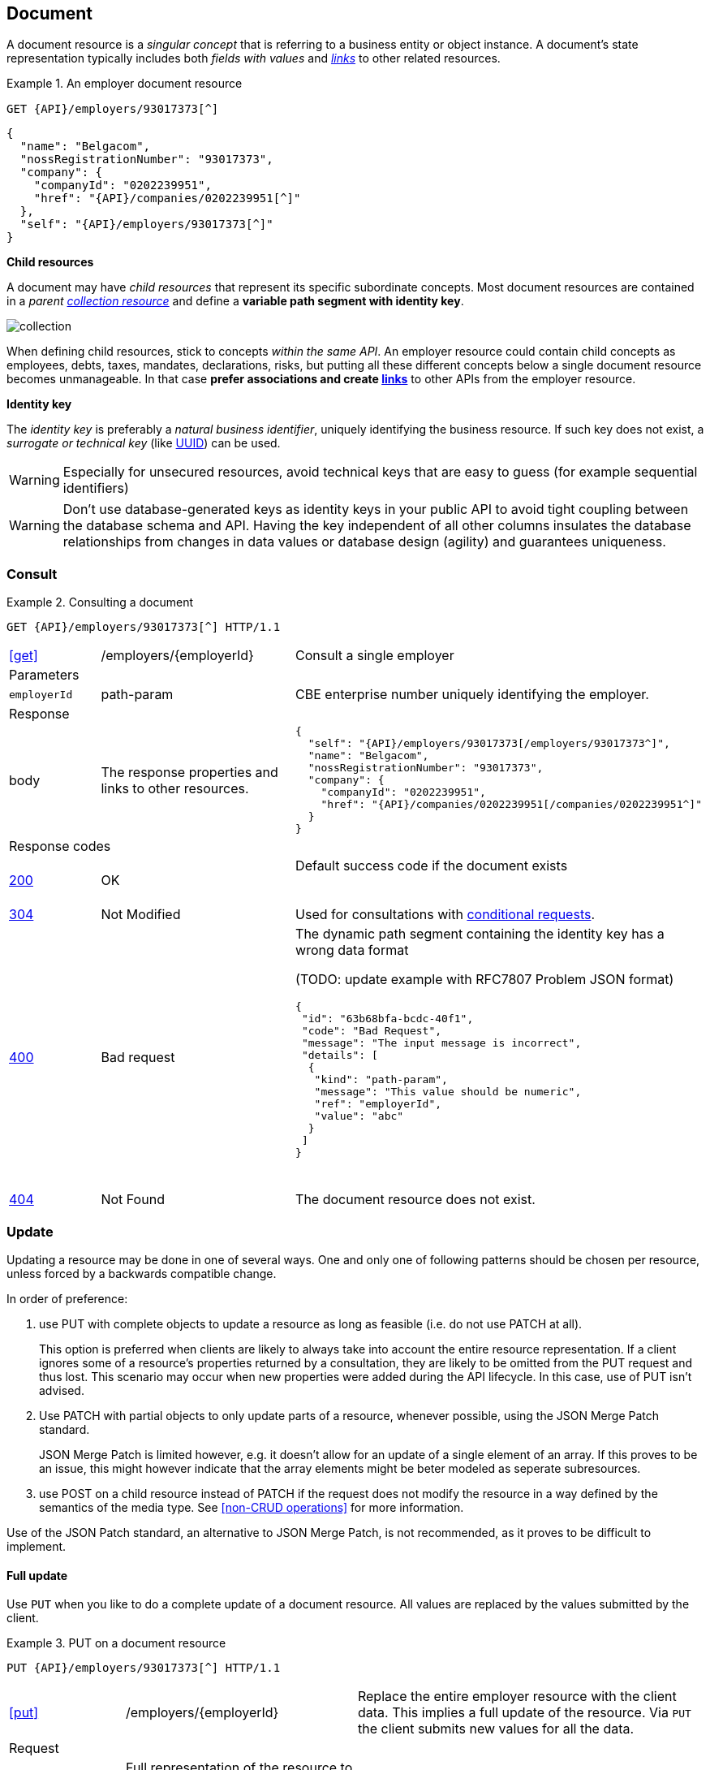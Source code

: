 == Document

A document resource is a _singular concept_ that is referring to a business entity or object instance. A document’s state representation typically includes both _fields with values_ and <<links,_links_>> to other related resources.

.An employer document resource
====
​​`GET {API}/employers/93017373[^]`

[subs="normal"]
```json
{
  "name": "Belgacom",
  "nossRegistrationNumber": "93017373",
  "company": {
    "companyId": "0202239951",
    "href": "{API}/companies/0202239951[^]"
  },
  "self": "{API}/employers/93017373[^]"
}
```
====

*Child resources*

A document may have _child resources_ that represent its specific subordinate concepts. Most document resources are contained in a _parent <<Collection,collection resource>>_ and define a *variable path segment with identity key*.

image::collection.png[]

When defining child resources, stick to concepts _within the same API_. An employer resource could contain child concepts as employees, debts, taxes, mandates, declarations, risks, but putting all these different concepts below a single document resource becomes unmanageable. In that case *prefer associations and create <<document-links,links>>* to other APIs from the employer resource.

*Identity key*

The _identity key_ is preferably a _natural business identifier_, uniquely identifying the business resource. If such key does not exist, a _surrogate or technical key_ (like http://tools.ietf.org/html/rfc4122[UUID^]) can be used.

WARNING: Especially for unsecured resources, avoid technical keys that are easy to guess (for example sequential identifiers)

WARNING: Don't use database-generated keys as identity keys in your public API to avoid tight coupling between the database schema and API. Having the key independent of all other columns insulates the database relationships from changes in data values or database design (agility) and guarantees uniqueness.


=== Consult

.Consulting a document
====
[subs="normal"]
```
GET {API}/employers/93017373[^] HTTP/1.1
```

[cols="1,2,3"]
|===
|​​​​​​​​​<<get>>
|/employers/{employerId}
|Consult a single employer

3+|​​​Parameters

|`employerId`|path-param|CBE enterprise number uniquely identifying the employer.

3+|Response

|body
|The response properties and links to other resources.
a|
[source,json, subs="normal"]
----
​​​{
  "self": "{API}/employers/93017373[/employers/93017373^]",
  "name": "Belgacom",
  "nossRegistrationNumber": "93017373",
  "company": {
    "companyId": "0202239951",
    "href": "{API}/companies/0202239951[/companies/0202239951^]"
  }
}
----

3+|Response codes
​​|<<http-200,200>>
|OK
|Default success code if the document exists

​​|<<http-304,304>>
|Not Modified
|Used for consultations with <<Conditional requests,conditional requests>>.

|<<http-400,400>>
|Bad request
a|The dynamic path segment containing the identity key has a wrong data format

(TODO: update example with RFC7807 Problem JSON format)
[source,json]
----
{
 "id": "63b68bfa-bcdc-40f1",
 "code": "Bad Request",
 "message": "The input message is incorrect",
 "details": [
  {
   "kind": "path-param",
   "message": "This value should be numeric",
   "ref": "employerId",
   "value": "abc"
  }
 ]
}
----
​|<<http-404,404>>
|Not Found
|The document resource does not exist.
​
|===
====

=== Update

Updating a resource may be done in one of several ways.
One and only one of following patterns should be chosen per resource, unless forced by a backwards compatible change.

In order of preference:

. use PUT with complete objects to update a resource as long as feasible (i.e. do not use PATCH at all).
+
This option is preferred when clients are likely to always take into account the entire resource representation.
If a client ignores some of a resource's properties returned by a consultation, they are likely to be omitted from the PUT request and thus lost.
This scenario may occur when new properties were added during the API lifecycle.
In this case, use of PUT isn't advised.

. Use PATCH with partial objects to only update parts of a resource, whenever possible, using the JSON Merge Patch standard.
+
JSON Merge Patch is limited however, e.g. it doesn't allow for an update of a single element of an array.
If this proves to be an issue, this might however indicate that the array elements might be beter modeled as seperate subresources.

. use POST on a child resource instead of PATCH if the request does not modify the resource in a way defined by the semantics of the media type.
  See <<non-CRUD operations>> for more information.

Use of the JSON Patch standard, an alternative to JSON Merge Patch, is not recommended, as it proves to be difficult to implement.

==== Full update

Use `PUT` when you like to do a complete update of a document resource. All values are replaced by the values submitted by the client.

.PUT on a document resource
====
[subs="normal"]
```
PUT {API}/employers/93017373[^] HTTP/1.1
```

[cols="1,2,3"]
|===
|​​​​​​​​​<<put>>
|/employers/{employerId}
|Replace the entire employer resource with the client data. This implies a full update of the resource. Via `PUT` the client submits new values for all the data.

3+|Request

|body
|Full representation of the resource to persist.
|

3+|​​​Parameters

|`employerId`|path-param|CBE enterprise number uniquely identifying the employer.

3+|Response

TODO: update JSON response to RFC 7807

|body
|empty or a message indicating success
a|
[source,json]
----
​​​{
 "id": "63b68bfa-bcdc-40f1",
 "code": "OK",
 "message": "Employer successfully updated"
}

----

3+|Response codes
​​|<<http-200,200>>
|OK
|Default success code if the updated succeeded

|<<http-400,400>>
|Bad request
|The input data is not valid according the data schema.

|<<http-404,404>>
|Not Found
|The resource does not exist and thus cannot be updated.
​
|<<http-409,409>>
|Conflict
|The client data is in conflict with the data on the server e.g. optimistic locking issues.
​
|===
====

==== Partial update

Use `PATCH` when you like to do a partial update of a document resource.

The `PATCH` message MUST be conform to the JSON Merge Patch (https://tools.ietf.org/html/rfc7386[RFC 7386]) specification:

* JSON properties in the request overwrite the ones in the previous resource state
* properties with value `null` in the request are removed from the resource
* properties not present in the request are preserved

APIs should support both the MIME type of JSON merge patch `application/merge-patch+json` as the generic `application/json` JSON mime type.
As JSON Merge Patch requests can not be fully specified as a JSON Schema type, a MergePatch marker type should be used, defined in link:schemas/common/v1/MergePatch.yaml[MergePatch.yaml].

.JSON merge patch
====
[subs="normal"]
```
PATCH {API}/employers/93017373[^] HTTP/1.1
```

[cols="1,2,3"]
|===
|​​​​​​​​​<<patch>>
|/employers/{employerId}
|Performs a partial update of an existing employer.

3+|Request

|body
|JSON Merge Patch
a|
[source,json]
----
​​​{
  "bankrupt": false,
  "bankruptDate": null
}
----

3+|​​​Parameters

|`employerId`|path-param|CBE enterprise number uniquely identifying the employer.

3+|Response

TODO: update JSON response to RFC 7807

|body
|empty or a message indicating success
a|
[source,json]
----
​​​{
 "id": "63b68bfa-bcdc-40f1",
 "code": "OK",
 "message": "Employer successfully updated"
}
----

3+|Response codes
​​|<<http-200,200>>
|OK
|Default success code if the updated succeeded

|<<http-400,400>>
|Bad request
|The input data is not valid according the data schema.

|<<http-404,404>>
|Not Found
|The resource does not exist and thus cannot be updated.
​
|<<http-409,409>>
|Conflict
|The client data is in conflict with the data on the server e.g. optimistic locking issues.
​
|===
====

=== Remove

Use `DELETE` when you like to delete a document resource.

.Deleting a document resource
====
[subs="normal"]
```
DELETE {API}/employers/93017373[^] HTTP/1.1
```

[cols="1,2,3"]
|===
|​​​​​​​​​<<delete>>
|/employers/{employerId}
|Deletes an employer.

3+|​​​Parameters

|`employerId`|path-param|CBE enterprise number uniquely identifying the employer.

3+|Response

TODO: update JSON response to RFC 7807

|body
|empty or a message indicating success
a|
[source,json]
----
​​​{
 "id": "63b68bfa-bcdc-40f1",
 "code": "OK",
 "message": "Employer successfully deleted"
}
----

3+|Response codes
​​|<<http-200,200>>
|OK
|Default success code if the updated succeeded

|<<http-400,400>>
|Bad request
|The input data is not valid according the data schema.

|<<http-404,404>>
|Not Found
|The resource does not exist and thus cannot be updated.
​
|===
====

=== Non-CRUD operations

[.rule, caption="Rule {counter:rule-number}: "]
.Non-CRUD operations
====
If a business action isn't a standard CRUD operation on a resource, it is RECOMMENDED to model it as a child resource.

The HTTP method SHOULD be:

* POST for actions with side effects (state change) or actions without side effects but requiring a request body
* GET for idempotent actions without side effects

For actions with side effects, the child resource's name is RECOMMENDED to be a noun describing the intent of the action rather than the action itself (verb).
====

.Non-CRUD POST operation
====
​[green]#​​GOOD:  POST /account/123/withdrawals# +
[red]#​BAD:   POST /account/123/withdraw#
====

Using a noun ensures extensiblity, for example the API can be extended to consult a history of all withdrawals executed on the account.

.Non-CRUD GET operation
====
`GET /convertMoney?from=EUR&amount=45&to=USD`
====

=== Long running tasks

Some operations need to be performed asynchronously, as they take too long to complete.

[.rule, caption="Rule {counter:rule-number}: "]
.Long running tasks
====
Long running tasks MUST be represented as a resource, created using a POST action.
This POST action returns a `202 Accepted` response with the URL of the task returned in a `Location` HTTP header.
This new resource can be fetched by the client to get the processing status of the task.

When GETting the task resource, the response can be:

* Still processing: status `200 OK` and a representation of the task's current status
* Success: status `303 See Other` with the `Location` header containing the URL of the task's output.
* Failure: status `200 OK` with a representation of the task's status, including the reason of the failure
====

The schema link:schemas/common/v1/LongRunningTaskStatus.yaml[LongRunningTaskStatus.yaml] defines the representation of a task's status.
Variations on the above may be required, e.g. if the task has no output, the response on success may be `200 OK` without `Location` header.

.Long running task
====
*Submitting the task*

`POST /images/tasks`

```
HTTP/1.1 202 Accepted
Content-Type: application/json;charset=UTF-8
Location: http://www.example.org/images/tasks/1
Date: Sun, 13 Sep 2009 01:49:27 GMT
```
```JSON
{
  "self": "/images/tasks",
  "status": {
    "state": "processing",
    "pollAfter": "2009-09-13T01:59:27Z"
  }
}
```

The response contains a code indicating that the server accepted the request for processing.
`pollAfter` hints when to check for the status at a later time.

*Getting the processing status*

`GET /images/task/1`

_When the server is still processing the task_

```
HTTP/1.1 200 OK
Content-Type: application/json;charset=UTF-8
```
```JSON
{
  "self": "/images/tasks/1",
  "status": {
    "state": "processing",
    "pollAfter": "2009-09-13T02:09:27Z"
  }
}
```

_When processing has completed_

```
HTTP/1.1 303 See Other
Location: http://www.example.org/images/1
Content-Type: application/json;charset=UTF-8
```
```JSON
{
  "self": "/images/tasks/1",
  "status": {
    "state": "done",
    "completed":"2009-09-13T02:10:00Z",
  }
}
```

The `Location` header refers to the result of the task.

_In case of failure during processing_

```
HTTP/1.1 200 OK
Content-Type: application/json;charset=UTF-8
```
```JSON
{
  "self": "/images/tasks/1",
  "status": {
    "state": "failed",
    "completed":"2009-09-13T02:10:00Z",
    "problem": {
      "instance": "d9e35127-e9b1-4201-a211-2b52e52508df",
      "title": "Bad Request",
      "status": 400,
      "type": "http://example.org/errors/invalidImageFormat",
      "detail": "Invalid image format"
    }
  }
}
```

Note that the status code is `200 OK` as the retrieval of the task's status succeeded.
The cause of failure is represented using an an embedded Problem object, as defined in <<Error handling>>.
====